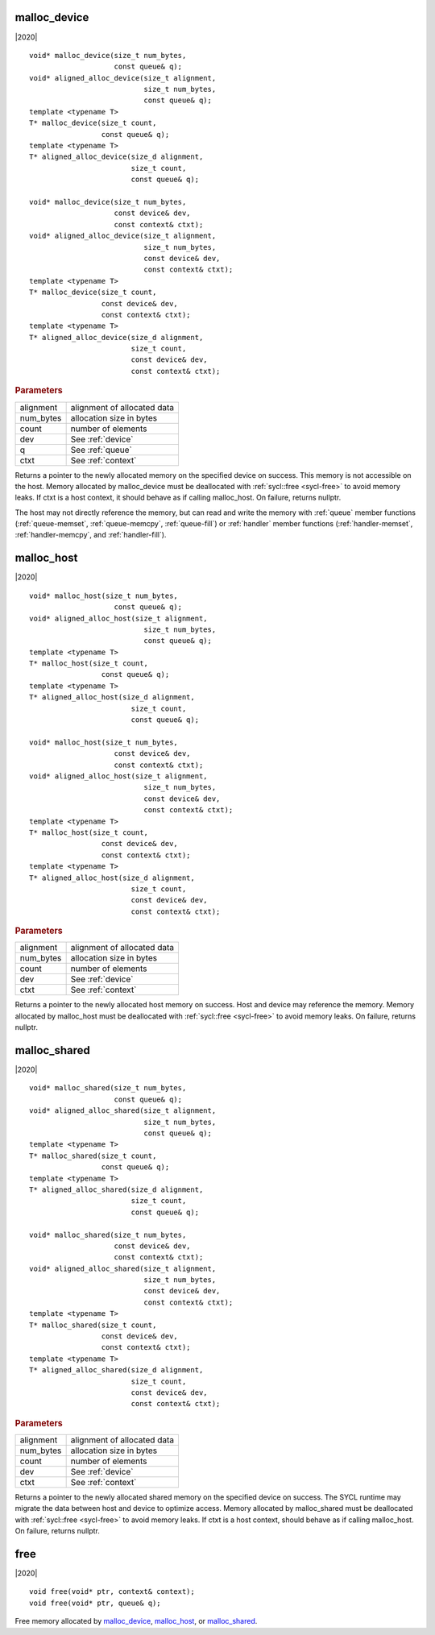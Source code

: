 ..
  Copyright 2020 The Khronos Group Inc.
  SPDX-License-Identifier: CC-BY-4.0

.. _malloc_device:

===============
 malloc_device
===============

|2020|

::

   void* malloc_device(size_t num_bytes,
                       const queue& q);
   void* aligned_alloc_device(size_t alignment,
                              size_t num_bytes,
                              const queue& q);
   template <typename T>
   T* malloc_device(size_t count,
                    const queue& q);
   template <typename T>
   T* aligned_alloc_device(size_d alignment,
                           size_t count,
                           const queue& q);

   void* malloc_device(size_t num_bytes,
                       const device& dev,
                       const context& ctxt);
   void* aligned_alloc_device(size_t alignment,
                              size_t num_bytes,
                              const device& dev,
                              const context& ctxt);
   template <typename T>
   T* malloc_device(size_t count,
                    const device& dev,
                    const context& ctxt);
   template <typename T>
   T* aligned_alloc_device(size_d alignment,
                           size_t count,
                           const device& dev,
                           const context& ctxt);

.. rubric:: Parameters

==================  ===
alignment           alignment of allocated data
num_bytes           allocation size in bytes
count               number of elements
dev                 See :ref:`device`
q                   See :ref:`queue`
ctxt                See :ref:`context`
==================  ===

Returns a pointer to the newly allocated memory on the specified
device on success. This memory is not accessible on the host. Memory
allocated by malloc_device must be deallocated with :ref:`sycl::free
<sycl-free>` to avoid memory leaks. If ctxt is a host context, it
should behave as if calling malloc_host. On failure, returns nullptr.

The host may not directly reference the memory, but can read and write
the memory with :ref:`queue` member functions (:ref:`queue-memset`,
:ref:`queue-memcpy`, :ref:`queue-fill`) or :ref:`handler` member
functions (:ref:`handler-memset`, :ref:`handler-memcpy`, and
:ref:`handler-fill`).

.. seealso:: |SYCL_SPEC_MALLOC_DEVICE|

=============
 malloc_host
=============

|2020|

::

   void* malloc_host(size_t num_bytes,
                       const queue& q);
   void* aligned_alloc_host(size_t alignment,
                              size_t num_bytes,
                              const queue& q);
   template <typename T>
   T* malloc_host(size_t count,
                    const queue& q);
   template <typename T>
   T* aligned_alloc_host(size_d alignment,
                           size_t count,
                           const queue& q);

   void* malloc_host(size_t num_bytes,
                       const device& dev,
                       const context& ctxt);
   void* aligned_alloc_host(size_t alignment,
                              size_t num_bytes,
                              const device& dev,
                              const context& ctxt);
   template <typename T>
   T* malloc_host(size_t count,
                    const device& dev,
                    const context& ctxt);
   template <typename T>
   T* aligned_alloc_host(size_d alignment,
                           size_t count,
                           const device& dev,
                           const context& ctxt);

.. rubric:: Parameters

==================  ===
alignment           alignment of allocated data
num_bytes           allocation size in bytes
count               number of elements
dev                 See :ref:`device`
ctxt                See :ref:`context`
==================  ===

Returns a pointer to the newly allocated host memory on success. Host
and device may reference the memory.  Memory allocated by malloc_host
must be deallocated with :ref:`sycl::free <sycl-free>` to avoid memory
leaks. On failure, returns nullptr.

.. seealso:: |SYCL_SPEC_MALLOC_HOST|

===============
 malloc_shared
===============

|2020|

::

   void* malloc_shared(size_t num_bytes,
                       const queue& q);
   void* aligned_alloc_shared(size_t alignment,
                              size_t num_bytes,
                              const queue& q);
   template <typename T>
   T* malloc_shared(size_t count,
                    const queue& q);
   template <typename T>
   T* aligned_alloc_shared(size_d alignment,
                           size_t count,
                           const queue& q);

   void* malloc_shared(size_t num_bytes,
                       const device& dev,
                       const context& ctxt);
   void* aligned_alloc_shared(size_t alignment,
                              size_t num_bytes,
                              const device& dev,
                              const context& ctxt);
   template <typename T>
   T* malloc_shared(size_t count,
                    const device& dev,
                    const context& ctxt);
   template <typename T>
   T* aligned_alloc_shared(size_d alignment,
                           size_t count,
                           const device& dev,
                           const context& ctxt);

.. rubric:: Parameters

==================  ===
alignment           alignment of allocated data
num_bytes           allocation size in bytes
count               number of elements
dev                 See :ref:`device`
ctxt                See :ref:`context`
==================  ===


Returns a pointer to the newly allocated shared memory on the
specified device on success. The SYCL runtime may migrate the data
between host and device to optimize access.  Memory allocated by
malloc_shared must be deallocated with :ref:`sycl::free <sycl-free>`
to avoid memory leaks. If ctxt is a host context, should behave as if
calling malloc_host. On failure, returns nullptr.

.. seealso:: |SYCL_SPEC_MALLOC_SHARED|

.. _sycl-free:

======
 free
======

|2020|

::

   void free(void* ptr, context& context);
   void free(void* ptr, queue& q);

Free memory allocated by `malloc_device`_, `malloc_host`_, or
`malloc_shared`_.
   
.. seealso:: |SYCL_SPEC_FREE|
